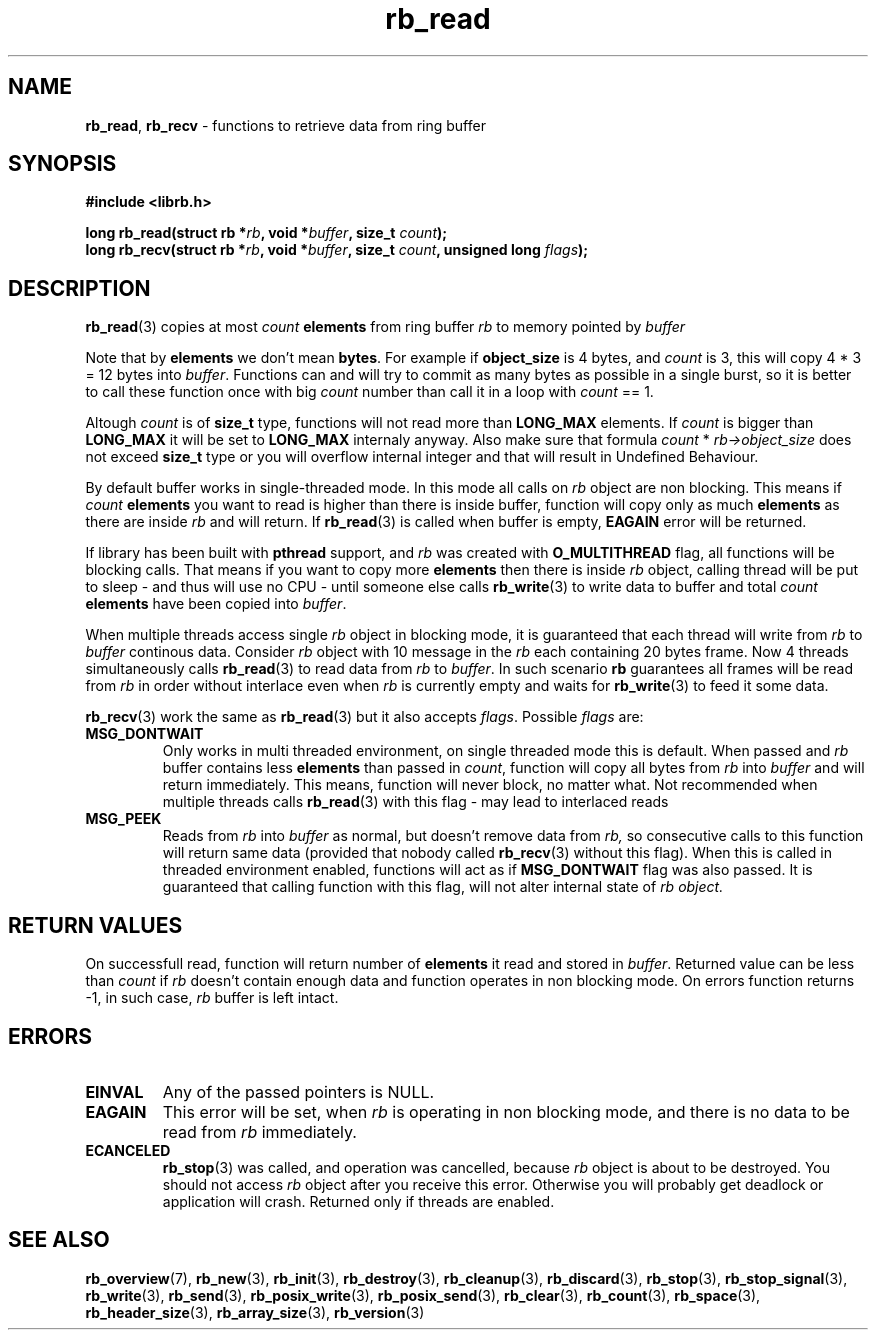 .TH "rb_read" "3" "23 October 2018 (v1.1.0)" "bofc.pl"
.SH NAME
.PP
.BR rb_read ,
.B rb_recv
- functions to retrieve data from ring buffer
.SH SYNOPSIS
.PP
.BI "#include <librb.h>"
.PP
.BI "long rb_read(struct rb *" rb ", void *" buffer ", size_t " count ");"
.br
.BI "long rb_recv(struct rb *" rb ", void *" buffer ", size_t " count ", \
unsigned long " flags ");"
.PP
.SH DESCRIPTION
.PP
.BR rb_read (3)
copies at most
.I count
.B elements
from ring buffer
.I rb
to memory pointed by
.I buffer
.PP
Note that by
.B elements
we don't mean
.BR bytes .
For example if
.B object_size
is 4 bytes, and
.I count
is 3, this will copy 4 * 3 = 12 bytes into
.IR buffer .
Functions can and will try to commit as many bytes as possible in a single
burst, so it is better to call these function once with big
.I count
number than call it in a loop with
.I count
== 1.
.PP
Altough
.I count
is of
.B size_t
type, functions will not read more than
.B LONG_MAX
elements.
If
.I count
is bigger than
.B LONG_MAX
it will be set to
.B LONG_MAX
internaly anyway.
Also make sure that formula
.I count
*
.I rb->object_size
does not exceed
.B size_t
type or you will overflow internal integer and that will result in Undefined
Behaviour.
.PP
By default buffer works in single-threaded mode.
In this mode all calls on
.I rb
object are non blocking.
This means if
.I count
.B elements
you want to read is higher than there is inside buffer, function
will copy only as much
.B elements
as there are inside
.I rb
and will return.
If
.BR rb_read (3)
is called when buffer is empty,
.B EAGAIN
error will be returned.
.PP
If library has been built with
.B pthread
support, and
.I rb
was created with
.B O_MULTITHREAD
flag, all functions will be blocking calls.
That means if you want to copy more
.B elements
then there is inside
.I rb
object, calling thread will be put to sleep - and thus will use no CPU - until
someone else calls
.BR rb_write (3)
to write data to buffer and total
.I count
.B elements
have been copied into
.IR buffer .
.PP
When multiple threads access single
.I rb
object in blocking mode, it is guaranteed that each thread will write from
.I rb
to
.I buffer
continous data.
Consider
.I rb
object with 10 message in the
.I rb
each containing 20 bytes frame.
Now 4 threads simultaneously calls
.BR rb_read (3)
to read data from
.I rb
to
.IR buffer .
In such scenario
.B rb
guarantees all frames will be read from
.I rb
in order without interlace even when
.I rb
is currently empty and waits for
.BR rb_write (3)
to feed it some data.
.PP
.BR rb_recv (3)
work the same as
.BR rb_read (3)
but it  also accepts
.IR flags .
Possible
.I flags
are:
.TP
.B MSG_DONTWAIT
Only works in multi threaded environment, on single threaded mode this is
default.
When passed and
.I rb
buffer contains less
.B elements
than passed in
.IR count ,
function will copy all bytes from
.I rb
into
.I buffer
and will return immediately.
This means, function will never block, no matter what.
Not recommended when multiple threads calls
.BR rb_read (3)
with this flag - may lead to interlaced reads
.TP
.B MSG_PEEK
Reads from
.I rb
into
.I buffer
as normal, but doesn't remove data from
.IR rb,
so consecutive calls to this function will return same data (provided
that nobody called
.BR rb_recv (3)
without this flag).
When this is called in threaded environment enabled, functions will act as if
.B MSG_DONTWAIT
flag was also passed.
It is guaranteed that calling function with this flag, will not alter internal
state of
.I rb object.
.SH RETURN VALUES
.PP
On successfull read, function will return number of
.B elements
it read and stored in
.IR buffer .
Returned value can be less than
.I count
if
.I rb
doesn't contain enough data and function operates in non blocking mode.
On errors function returns -1, in such case,
.I rb
buffer is left intact.
.SH ERRORS
.TP
.B EINVAL
Any of the passed pointers is NULL.
.TP
.B EAGAIN
This error will be set, when
.I rb
is operating in non blocking mode, and there is no data to be read from
.I rb
immediately.
.TP
.B ECANCELED
.BR rb_stop (3)
was called, and operation was cancelled, because
.I rb
object is about to be destroyed.
You should not access
.I rb
object after you receive this error.
Otherwise you will probably get deadlock or application will crash.
Returned only if threads are enabled.
.SH SEE ALSO
.PP
.BR rb_overview (7),
.BR rb_new (3),
.BR rb_init (3),
.BR rb_destroy (3),
.BR rb_cleanup (3),
.BR rb_discard (3),
.BR rb_stop (3),
.BR rb_stop_signal (3),
.BR rb_write (3),
.BR rb_send (3),
.BR rb_posix_write (3),
.BR rb_posix_send (3),
.BR rb_clear (3),
.BR rb_count (3),
.BR rb_space (3),
.BR rb_header_size (3),
.BR rb_array_size (3),
.BR rb_version (3)
